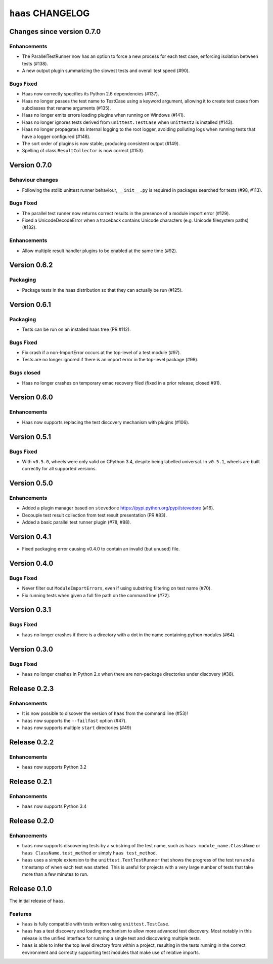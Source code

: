 ====================
 ``haas`` CHANGELOG
====================

Changes since version 0.7.0
===========================

Enhancements
------------

* The ParallelTestRunner now has an option to force a new process for
  each test case, enforcing isolation between tests (#138).
* A new output plugin summarizing the slowest tests and overall test
  speed (#90).

Bugs Fixed
----------

* Haas now correctly specifies its Python 2.6 dependencies (#137).
* Haas no longer passes the test name to TestCase using a keyword
  argument, allowing it to create test cases from subclasses that
  rename arguments (#135).
* Haas no longer emits errors loading plugins when running on Windows
  (#141).
* Haas no longer ignores tests derived from ``unittest.TestCase`` when
  ``unittest2`` is installed (#143).
* Haas no longer propagates its internal logging to the root logger,
  avoiding polluting logs when running tests that have a logger
  configured (#148).
* The sort order of plugins is now stable, producing consistent output
  (#149).
* Spelling of class ``ResultCollector`` is now correct (#153).


Version 0.7.0
=============

Behaviour changes
-----------------

* Following the stdlib unittest runner behaviour, ``__init__.py`` is
  required in packages searched for tests (#98, #113).

Bugs Fixed
----------

* The parallel test runner now returns correct results in the presence
  of a module import error (#129).
* Fixed a UnicodeDecodeError when a traceback contains Unicode
  characters (e.g. Unicode filesystem paths) (#132).

Enhancements
------------

* Allow multiple result handler plugins to be enabled at the same
  time (#92).


Version 0.6.2
=============

Packaging
---------

* Package tests in the haas distribution so that they can actually be
  run (#125).


Version 0.6.1
=============

Packaging
---------

* Tests can be run on an installed haas tree (PR #112).

Bugs Fixed
----------

* Fix crash if a non-ImportError occurs at the top-level of a test
  module (#97).
* Tests are no longer ignored if there is an import error in the
  top-level package (#98).

Bugs closed
-----------

* Haas no longer crashes on temporary emac recovery filed (fixed in a
  prior release; closed #91).


Version 0.6.0
=============

Enhancements
------------

* Haas now supports replacing the test discovery mechanism with plugins
  (#106).


Version 0.5.1
=============

Bugs Fixed
----------

* With ``v0.5.0``, wheels were only valid on CPython 3.4, despite being
  labelled universal.  In ``v0.5.1``, wheels are built correctly for all
  supported versions.


Version 0.5.0
=============

Enhancements
------------

* Added a plugin manager based on ``stevedore``
  https://pypi.python.org/pypi/stevedore (#16).
* Decouple test result collection from test result presentation (PR
  #83).
* Added a basic parallel test runner plugin (#78, #88).


Version 0.4.1
=============

* Fixed packaging error causing v0.4.0 to contain an invalid (but
  unused) file.


Version 0.4.0
=============

Bugs Fixed
----------

* Never filter out ``ModuleImportErrors``, even if using substring
  filtering on test name (#70).
* Fix running tests when given a full file path on the command line
  (#72).


Version 0.3.1
=============

Bugs Fixed
----------

* ``haas`` no longer crashes if there is a directory with a dot in the
  name containing python modules (#64).


Version 0.3.0
=============

Bugs Fixed
----------

* ``haas`` no longer crashes in Python 2.x when there are non-package
  directories under discovery (#38).


Release 0.2.3
=============

Enhancements
------------

* It is now possible to discover the version of ``haas`` from the
  command line (#53)!
* ``haas`` now supports the ``--failfast`` option (#47).
* ``haas`` now supports multiple ``start`` directories (#49)


Release 0.2.2
=============

Enhancements
------------

* ``haas`` now supports Python 3.2


Release 0.2.1
=============

Enhancements
------------

* ``haas`` now supports Python 3.4


Release 0.2.0
=============

Enhancements
------------

* ``haas`` now supports discovering tests by a substring of the test
  name, such as ``haas module_name.ClassName`` or ``haas
  ClassName.test_method`` or simply ``haas test_method``.
* ``haas`` uses a simple extension to the ``unittest.TextTestRunner``
  that shows the progress of the test run and a timestamp of when each
  test was started.  This is useful for projects with a very large
  number of tests that take more than a few minutes to run.


Release 0.1.0
=============

The initial release of ``haas``.

Features
--------

* ``haas`` is fully compatible with tests written using
  ``unittest.TestCase``.
* ``haas`` has a test discovery and loading mechanism to allow more
  advanced test discovery.  Most notably in this release is the unified
  interface for running a single test and discovering multiple tests.
* ``haas`` is able to infer the top level directory from within a
  project, resulting in the tests running in the correct environment and
  correctly supporting test modules that make use of relative imports.
